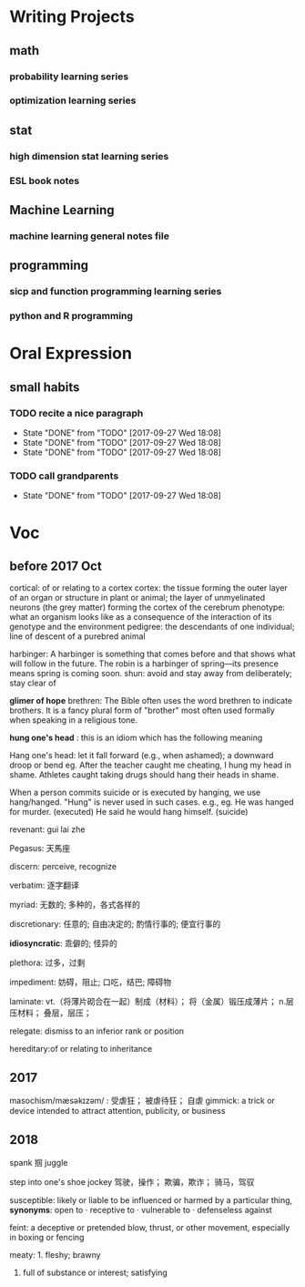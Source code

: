 * Writing Projects
** math
*** probability learning series 
*** optimization learning series
** stat 
*** high dimension stat learning series
*** ESL book notes
** Machine Learning
*** machine learning general notes file
** programming
*** sicp and function programming learning series
*** python and R programming
* Oral Expression
** small habits
*** TODO recite a nice paragraph
    SCHEDULED: <2017-07-21 Fri +1w>
    :PROPERTIES:
    :LAST_REPEAT: [2017-09-27 Wed 18:08]
    :END:
    - State "DONE"       from "TODO"       [2017-09-27 Wed 18:08]
    - State "DONE"       from "TODO"       [2017-09-27 Wed 18:08]
    - State "DONE"       from "TODO"       [2017-09-27 Wed 18:08]
*** TODO call grandparents
SCHEDULED: <2017-07-30 Sun +1m>
:PROPERTIES:
:LAST_REPEAT: [2017-09-27 Wed 18:08]
:END:
- State "DONE"       from "TODO"       [2017-09-27 Wed 18:08]
* Voc
** before 2017 Oct
cortical: of or relating to a cortex
cortex: the tissue forming the outer layer of an organ or structure in plant or animal;
        the layer of unmyelinated neurons (the grey matter) forming the cortex of the cerebrum 
phenotype: what an organism looks like as a consequence of the interaction of its genotype and the environment
pedigree: the descendants of one individual;
          line of descent of a purebred animal
 
 harbinger: A harbinger is something that comes before and that shows what will follow in the future. The robin is a harbinger of spring––its presence means spring is coming soon.
 shun: avoid and stay away from deliberately; stay clear of

 *glimer of hope*
 brethren: The Bible often uses the word brethren to indicate brothers. It is a fancy plural form of "brother" most often used formally when speaking in a religious tone.

*hung one's head* : this is an idiom which has the following meaning

Hang one's head: let it fall forward (e.g., when ashamed); a downward droop or bend
eg.
After the teacher caught me cheating, I hung my head in shame.
Athletes caught taking drugs should hang their heads in shame.

When a person commits suicide or is executed by hanging, we use hang/hanged. "Hung" is never used in such cases. e.g.,
eg.
He was hanged for murder. (executed)
He said he would hang himself. (suicide)


revenant: gui lai zhe

Pegasus: 天馬座

discern: perceive, recognize

verbatim: 逐字翻译

myriad: 无数的; 多种的，各式各样的

discretionary: 任意的; 自由决定的; 酌情行事的; 便宜行事的

*idiosyncratic*: 乖僻的; 怪异的

plethora: 过多，过剩

impediment: 妨碍，阻止; 口吃，结巴; 障碍物

laminate: vt.（将薄片砌合在一起）制成（材料）； 将（金属）锻压成薄片； n.层压材料； 叠层，层压；

relegate: dismiss to an inferior rank or position

hereditary:of or relating to inheritance
** 2017 
masochism/mæsəkɪzəm/ : 受虐狂； 被虐待狂； 自虐
gimmick: a trick or device intended to attract attention, publicity, or business
** 2018
   spank 掴
   juggle

   step into one's shoe
   jockey 驾驶，操作； 欺骗，欺诈； 骑马，驾驭

   susceptible: likely or liable to be influenced or harmed by a particular thing, *synonyms*: open to · receptive to · vulnerable to · defenseless against

   feint: a deceptive or pretended blow, thrust, or other movement, especially in boxing or fencing

   meaty: 1. fleshy; brawny
          2. full of substance or interest; satisfying
